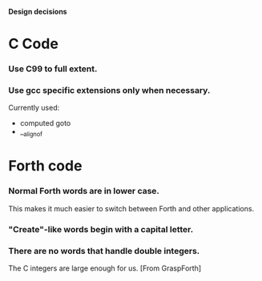 #+STARTUP: hidestars
#+STARTUP: odd
*Design decisions*
* C Code
*** Use C99 to full extent.
*** Use gcc specific extensions only when necessary.
    Currently used:
    - computed goto
    - __alignof
* Forth code
*** Normal Forth words are in lower case.
    This makes it much easier to switch between Forth and other
    applications.
*** "Create"-like words begin with a capital letter.
*** There are no words that handle double integers.
    The C integers are large enough for us. [From GraspForth]
